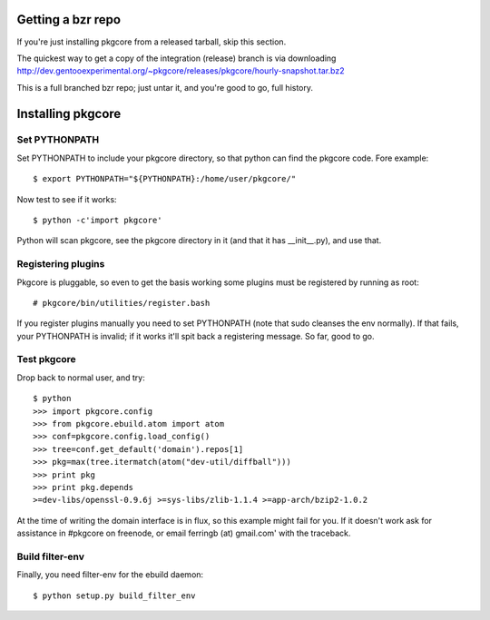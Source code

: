 ====================
 Getting a bzr repo
====================

If you're just installing pkgcore from a released tarball, skip this section.

The quickest way to get a copy of the integration (release) branch is via
downloading
http://dev.gentooexperimental.org/~pkgcore/releases/pkgcore/hourly-snapshot.tar.bz2

This is a full branched bzr repo; just untar it, and you're good to go, full
history.


====================
 Installing pkgcore
====================

Set PYTHONPATH
==============

Set PYTHONPATH to include your pkgcore directory, so that python can find the
pkgcore code. Fore example::

 $ export PYTHONPATH="${PYTHONPATH}:/home/user/pkgcore/"

Now test to see if it works::

 $ python -c'import pkgcore'

Python will scan pkgcore, see the pkgcore directory in it (and that it has
__init__.py), and use that.


Registering plugins
===================

Pkgcore is pluggable, so even to get the basis working some plugins must be
registered by running as root::

 # pkgcore/bin/utilities/register.bash

If you register plugins manually you need to set PYTHONPATH (note that sudo
cleanses the env normally).  If that fails, your PYTHONPATH is invalid;
if it works it'll spit back a registering message.  So far, good to go.

Test pkgcore
============

Drop back to normal user, and try::

 $ python
 >>> import pkgcore.config
 >>> from pkgcore.ebuild.atom import atom
 >>> conf=pkgcore.config.load_config()
 >>> tree=conf.get_default('domain').repos[1]
 >>> pkg=max(tree.itermatch(atom("dev-util/diffball")))
 >>> print pkg
 >>> print pkg.depends
 >=dev-libs/openssl-0.9.6j >=sys-libs/zlib-1.1.4 >=app-arch/bzip2-1.0.2


At the time of writing the domain interface is in flux, so this example might
fail for you. If it doesn't work ask for assistance in #pkgcore on freenode,
or email ferringb (at) gmail.com' with the traceback.

Build filter-env
================

Finally, you need filter-env for the ebuild daemon::

 $ python setup.py build_filter_env
